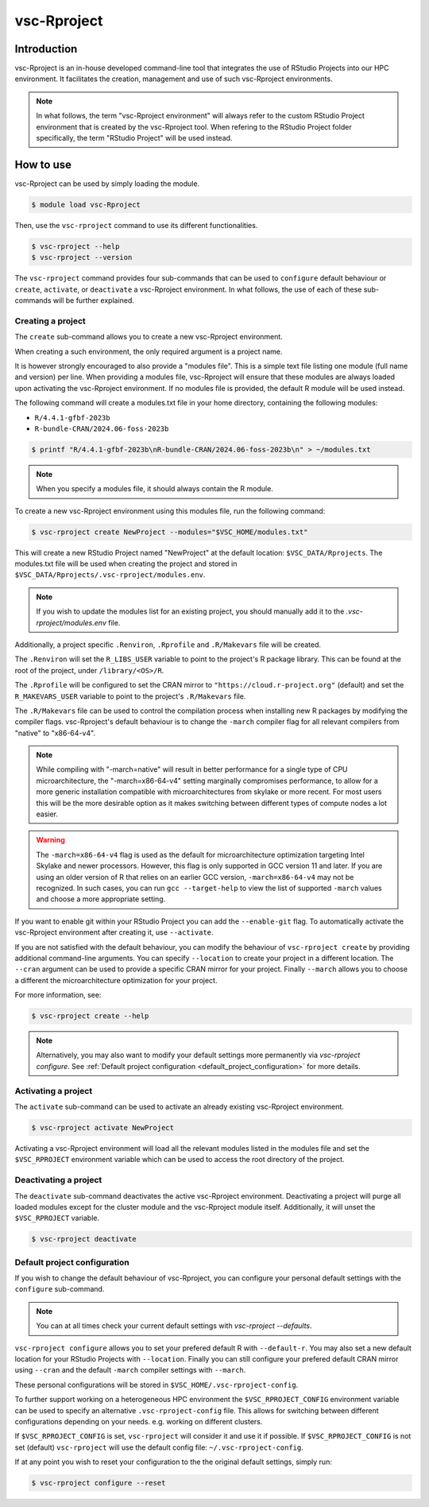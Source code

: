 .. _vsc-Rproject:

vsc-Rproject
============

Introduction
------------

vsc-Rproject is an in-house developed command-line tool that integrates the use of
RStudio Projects into our HPC environment. It facilitates the creation, management
and use of such vsc-Rproject environments. 

.. note::
  In what follows, the term "vsc-Rproject environment" will always refer to
  the custom RStudio Project environment that is created by the vsc-Rproject tool.
  When refering to the RStudio Project folder specifically, the term "RStudio Project" will be used instead.

How to use
----------

vsc-Rproject can be used by simply loading the module.

.. code:: bash

       $ module load vsc-Rproject


Then, use the ``vsc-rproject`` command to use its different functionalities.

.. code:: bash

       $ vsc-rproject --help
       $ vsc-rproject --version

The ``vsc-rproject`` command provides four sub-commands that can be used to ``configure`` default behaviour
or ``create``, ``activate``, or ``deactivate`` a vsc-Rproject environment.
In what follows, the use of each of these sub-commands will be further explained.

.. _creating_a_project:

Creating a project
~~~~~~~~~~~~~~~~~~

The ``create`` sub-command allows you to create a new vsc-Rproject environment.

When creating a such environment, the only required argument is a project name. 

It is however strongly encouraged to also provide a "modules file".
This is a simple text file listing one module (full name and version) per line.
When providing a modules file, vsc-Rproject will ensure that these modules
are always loaded upon activating the vsc-Rproject environment.
If no modules file is provided, the default R module will be used instead.

The following command will create a modules.txt file in your home directory,
containing the following modules:

- ``R/4.4.1-gfbf-2023b``
- ``R-bundle-CRAN/2024.06-foss-2023b``

.. code:: bash

       $ printf "R/4.4.1-gfbf-2023b\nR-bundle-CRAN/2024.06-foss-2023b\n" > ~/modules.txt


.. note::

  When you specify a modules file, it should always contain the R module.

To create a new vsc-Rproject environment using this modules file, run the following command:

.. code:: bash

       $ vsc-rproject create NewProject --modules="$VSC_HOME/modules.txt"

This will create a new RStudio Project named "NewProject" at the default location: ``$VSC_DATA/Rprojects``.
The modules.txt file will be used when creating the project and stored in 
``$VSC_DATA/Rprojects/.vsc-rproject/modules.env``.

.. note::

  If you wish to update the modules list for an existing project, you should manually
  add it to the `.vsc-rproject/modules.env` file.


Additionally, a project specific ``.Renviron``, ``.Rprofile`` and ``.R/Makevars`` file will be created.

The ``.Renviron`` will set the ``R_LIBS_USER`` variable to point to the project's R package library.
This can be found at the root of the project, under ``/library/<OS>/R``.

The ``.Rprofile`` will be configured to set the CRAN mirror to ``"https://cloud.r-project.org"`` (default)
and set the ``R_MAKEVARS_USER`` variable to point to the project's ``.R/Makevars`` file.

The ``.R/Makevars`` file can be used to control the compilation process when installing 
new R packages by modifying the compiler flags. vsc-Rproject's default behaviour 
is to change the ``-march`` compiler flag for all relevant compilers from "native"
to "x86-64-v4". 

.. note::

  While compiling with "-march=native" will result in better performance for a single
  type of CPU microarchitecture, the "-march=x86-64-v4" setting marginally compromises
  performance, to allow for a more generic installation compatible with microarchitectures
  from skylake or more recent. For most users this will be the more desirable option 
  as it makes switching between different types of compute nodes a lot easier.

.. warning::

  The ``-march=x86-64-v4`` flag is used as the default for microarchitecture optimization 
  targeting Intel Skylake and newer processors. However, this flag is only supported
  in GCC version 11 and later. If you are using an older version of R that relies
  on an earlier GCC version, ``-march=x86-64-v4`` may not be recognized.
  In such cases, you can run ``gcc --target-help`` to view the list of supported 
  ``-march`` values and choose a more appropriate setting.


If you want to enable git within your RStudio Project you can add the ``--enable-git`` flag.
To automatically activate the vsc-Rproject environment after creating it, use ``--activate``.

If you are not satisfied with the default behaviour, you can modify the behaviour
of ``vsc-rproject create`` by providing additional command-line arguments.
You can specify ``--location`` to create your project in a different location.
The ``--cran`` argument can be used to provide a specific CRAN mirror for your project.
Finally ``--march`` allows you to choose a different the microarchitecture optimization
for your project.


For more information, see:

.. code:: bash

       $ vsc-rproject create --help


.. note::

  Alternatively, you may also want to  modify your default settings more permanently via `vsc-rproject configure`.
  See :ref:`Default project configuration <default_project_configuration>` for more details.

.. _activating_a_project:

Activating a project
~~~~~~~~~~~~~~~~~~~~

The ``activate`` sub-command can be used to activate an already existing vsc-Rproject environment.

.. code:: bash

       $ vsc-rproject activate NewProject

Activating a vsc-Rproject environment will load all the relevant modules listed in the modules file and
set the ``$VSC_RPROJECT`` environment variable which can be used to access the root directory of the project. 

.. _deactivating_a_project:

Deactivating a project
~~~~~~~~~~~~~~~~~~~~~~

The ``deactivate`` sub-command deactivates the active vsc-Rproject environment. 
Deactivating a project will purge all loaded modules except for the cluster module 
and the vsc-Rproject module itself. Additionally, it will unset the ``$VSC_RPROJECT`` variable.
 
.. code:: bash

       $ vsc-rproject deactivate


.. _default_project_configuration:

Default project configuration
~~~~~~~~~~~~~~~~~~~~~~~~~~~~~

If you wish to change the default behaviour of vsc-Rproject, you can configure your
personal default settings with the ``configure`` sub-command.

.. note::

  You can at all times check your current default settings with `vsc-rproject --defaults`.

``vsc-rproject configure`` allows you to set your prefered default R with ``--default-r``.
You may also set a new default location for your RStudio Projects with ``--location``.
Finally you can still configure your prefered default CRAN mirror using ``--cran`` 
and the default ``-march`` compiler settings with ``--march``.

These personal configurations will be stored in ``$VSC_HOME/.vsc-rproject-config``.

To further support working on a heterogeneous HPC environment the ``$VSC_RPROJECT_CONFIG``
environment variable can be used to specify an alternative ``.vsc-rproject-config`` file.
This allows for switching between different configurations depending on your needs. 
e.g. working on different clusters. 

If ``$VSC_RPROJECT_CONFIG`` is set, ``vsc-rproject`` will consider it and use it if possible.
If ``$VSC_RPROJECT_CONFIG`` is not set (default) ``vsc-rproject`` will use the default config file: ``~/.vsc-rproject-config``.

If at any point you wish to reset your configuration to the the original default settings, simply run:

.. code:: bash

       $ vsc-rproject configure --reset


